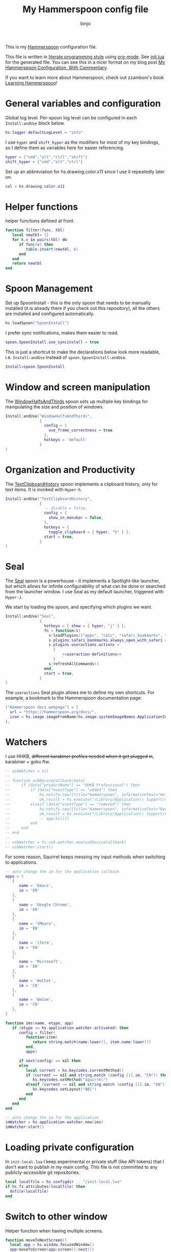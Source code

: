 #+property: header-args:lua :tangle init.lua
#+property: header-args :mkdirp yes :comments no
#+startup: indent

#+begin_src lua :exports none
-- DO NOT EDIT THIS FILE DIRECTLY
-- This is a file generated from a literate programing source file located at
-- https://github.com/binjo/dot-hammerspoon/blob/master/init.org
-- based on zzamboni's config, located at
-- https://github.com/zzamboni/dot-hammerspoon/blob/master/init.org
-- You should make any changes there and regenerate it from Emacs org-mode using C-c C-v t
#+end_src

#+title: My Hammerspoon config file
#+author: binjo

This is my [[http://www.hammerspoon.org/][Hammerspoon]] configuration file.

This file is written in [[http://www.howardism.org/Technical/Emacs/literate-programming-tutorial.html][literate programming style]] using [[https://orgmode.org/][org-mode]]. See [[file:init.lua][init.lua]] for the generated file. You can see this in a nicer format on my blog post [[http://zzamboni.org/post/my-hammerspoon-configuration-with-commentary/][My Hammerspoon Configuration, With Commentary]].

If you want to learn more about Hammerspoon, check out zzamboni's book [[https://leanpub.com/learning-hammerspoon][Learning Hammerspoon]]!

* Table of Contents :TOC_3:noexport:
- [[#general-variables-and-configuration][General variables and configuration]]
- [[#helper-functions][Helper functions]]
- [[#spoon-management][Spoon Management]]
- [[#window-and-screen-manipulation][Window and screen manipulation]]
- [[#organization-and-productivity][Organization and Productivity]]
- [[#seal][Seal]]
- [[#watchers][Watchers]]
- [[#loading-private-configuration][Loading private configuration]]
- [[#switch-to-other-window][Switch to other window]]
- [[#get-chrome-url][Get Chrome URL]]
- [[#url-callback][URL callback]]
- [[#end-of-config-animation][End-of-config animation]]

* General variables and configuration

Global log level. Per-spoon log level can be configured in each =Install:andUse= block below.

#+begin_src lua
hs.logger.defaultLogLevel = "info"
#+end_src

I use =hyper= and =shift_hyper= as the modifiers for most of my key bindings, so I define them as variables here for easier referencing.

#+begin_src lua
hyper = {"cmd","alt","ctrl","shift"}
shift_hyper = {"cmd","alt","ctrl"}
#+end_src

Set up an abbreviation for hs.drawing.color.x11 since I use it repeatedly later on.
#+begin_src lua
col = hs.drawing.color.x11
#+end_src

* Helper functions

helper functions defined at front.

#+begin_src lua
function filter(func, tbl)
   local newtbl= {}
   for k,v in pairs(tbl) do
      if func(v) then
         table.insert(newtbl, v)
      end
   end
   return newtbl
end
#+end_src

* Spoon Management

Set up SpoonInstall - this is the only spoon that needs to be manually installed (it is already there if you check out this repository), all the others are installed and configured automatically.

#+begin_src lua
hs.loadSpoon("SpoonInstall")
#+end_src

I prefer sync notifications, makes them easier to read.

#+begin_src lua
spoon.SpoonInstall.use_syncinstall = true
#+end_src

This is just a shortcut to make the declarations below look more readable, i.e. =Install:andUse= instead of =spoon.SpoonInstall:andUse=.

#+begin_src lua
Install=spoon.SpoonInstall
#+end_src

* Window and screen manipulation

The [[http://www.hammerspoon.org/Spoons/WindowHalfsAndThirds.html][WindowHalfsAndThirds]] spoon sets up multiple key bindings for manipulating the size and position of windows.

#+begin_src lua
Install:andUse("WindowHalfsAndThirds",
               {
                 config = {
                   use_frame_correctness = true
                 },
                 hotkeys = 'default'
               }
)
#+end_src

* Organization and Productivity

The [[http://www.hammerspoon.org/Spoons/TextClipboardHistory.html][TextClipboardHistory]] spoon implements a clipboard history, only for text items. It is invoked with =Hyper-h=.

#+begin_src lua
Install:andUse("TextClipboardHistory",
               {
                 -- disable = false,
                 config = {
                   show_in_menubar = false,
                 },
                 hotkeys = {
                   toggle_clipboard = { hyper, "h" } },
                 start = true,
               }
)
#+end_src

* Seal

The [[http://www.hammerspoon.org/Spoons/Seal.html][Seal]] spoon is a powerhouse - it implements a Spotlight-like launcher, but which allows for infinite configurability of what can be done or searched from the launcher window. I use Seal as my default launcher, triggered with =Hyper-J=.

We start by loading the spoon, and specifying which plugins we want.

#+begin_src lua :noweb no-export
Install:andUse("Seal",
               {
                 hotkeys = { show = { hyper, "j" } },
                 fn = function(s)
                   s:loadPlugins({"apps", "calc", "safari_bookmarks", "screencapture", "useractions"})
                   s.plugins.safari_bookmarks.always_open_with_safari = false
                   s.plugins.useractions.actions =
                     {
                         <<useraction-definitions>>
                     }
                   s:refreshAllCommands()
                 end,
                 start = true,
               }
)
#+end_src

The =useractions= Seal plugin allows me to define my own shortcuts. For example, a bookmark to the Hammerspoon documentation page:

#+begin_src lua :tangle no :noweb-ref useraction-definitions
  ["Hammerspoon docs webpage"] = {
    url = "https://hammerspoon.org/docs/",
    icon = hs.image.imageFromName(hs.image.systemImageNames.ApplicationIcon),
  },
#+end_src

* Watchers

I use HHKB, +different karabiner profiles needed when it get plugged in+, karabiner + goku ftw.

#+begin_src lua
-- usbWatcher = nil
--
-- function usbDeviceCallback(data)
--     if (data["productName"] == "HHKB Professional") then
--         if (data["eventType"] == "added") then
--             hs.notify.new({title="Hammerspoon", informativeText="Hello HHKB"}):send()
--             ok,result = hs.execute("/Library/Application\\ Support/org.pqrs/Karabiner-Elements/bin/karabiner_cli --select-profile \"HHKB\"")
--         elseif (data["eventType"] == "removed") then
--             hs.notify.new({title="Hammerspoon", informativeText="Bye HHKB"}):send()
--             ok,result = hs.execute("/Library/Application\\ Support/org.pqrs/Karabiner-Elements/bin/karabiner_cli --select-profile \"Default\"")
--             -- app:kill()
--         end
--     end
-- end
--
-- usbWatcher = hs.usb.watcher.new(usbDeviceCallback)
-- usbWatcher:start()
#+end_src

For some reason, Squirrel keeps messing my input methods when switching to applications.
#+begin_src lua
-- auto change the im for the application callback
apps = {
   {
      name = 'Emacs',
      im = 'EN'
   },
   {
      name = 'Google Chrome',
      im = 'EN'
   },
   {
      name = 'VMware',
      im = 'EN'
   },
   {
      name = 'iTerm',
      im = 'EN'
   },
   {
      name = 'Microsoft',
      im = 'EN'
   },
   {
      name = 'WeChat',
      im = 'CN'
   },
   {
      name = 'WeCom',
      im = 'CN'
   },
}

function ims(name, etype, app)
   if (etype == hs.application.watcher.activated) then
      config = filter(
         function(item)
            return string.match(name:lower(), item.name:lower())
         end,
         apps)

      if next(config) == nil then
      else
         local current = hs.keycodes.currentMethod()
         if (current == nil and string.match (config [1].im, "CN")) then
            hs.keycodes.setMethod("Squirrel")
         elseif (current ~= nil and string.match (config [1].im, "EN")) then
            hs.keycodes.setLayout("ABC")
         end
      end
   end
end

-- auto change the im for the application
imWatcher = hs.application.watcher.new(ims)
imWatcher:start()
#+end_src

* Loading private configuration

In =init-local.lua= I keep experimental or private stuff (like API tokens) that I don't want to publish in my main config. This file is not committed to any publicly-accessible git repositories.

#+begin_src lua
local localfile = hs.configdir .. "/init-local.lua"
if hs.fs.attributes(localfile) then
  dofile(localfile)
end
#+end_src

* Switch to other window

Helper function when having multiple screens.

#+begin_src lua
function moveToNextScreen()
  local app = hs.window.focusedWindow()
  app:moveToScreen(app:screen():next())
end
hs.hotkey.bind(hyper, "n", moveToNextScreen)
#+end_src

* Get Chrome URL

=⌘+L= and =⌘+C= would copy URL into clipboard, but focus stay in url bar.

#+begin_src lua
function getChromeURL()
   local res, url = hs.osascript.applescript('tell application "Google Chrome" to get URL of active tab of front window')
   if res then
      hs.pasteboard.writeObjects(url)
      hs.notify.show("Chrome URL scraped", url, "")
   else
      hs.notify.show("Failed to scrape URL", "Oooops", "")
   end
end
hs.hotkey.bind(hyper, "l", getChromeURL)
#+end_src

* URL callback

Experimenting url callback, leveraging =karabiner= to trigger.

#+begin_src lua
hs.urlevent.bind("codebrowser", function()
    local cb = hs.window'codebrowser'
    if cb then
       cb:focus()
    else
       cb = hs.window'ghidra'
       if cb then
          cb:focus()
       end
    end
end)
#+end_src

* End-of-config animation

+The [[http://www.hammerspoon.org/Spoons/FadeLogo.html][FadeLogo]] spoon simply shows an animation of the Hammerspoon logo to signal the end of the config load.+

#+begin_src lua
-- Install:andUse("FadeLogo",
--                {
--                  config = {
--                    default_run = 1.0,
--                  },
--                  start = true
--                }
-- )
#+end_src

+If you don't want to use FadeLogo, you can have a regular notification.+

#+begin_src lua
hs.notify.show("Welcome to Hammerspoon", "Have fun!", "")
#+end_src
